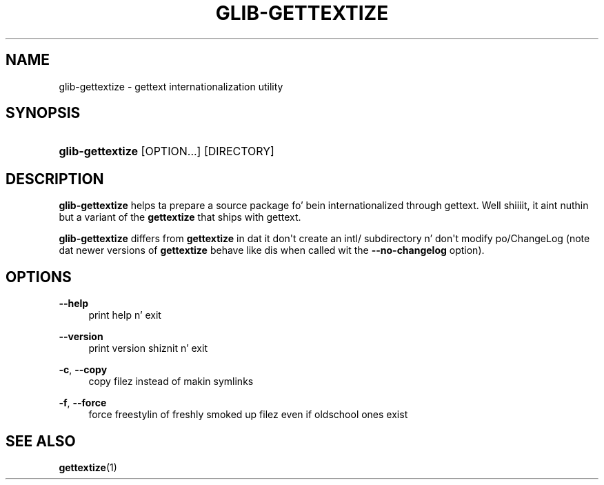 '\" t
.\"     Title: glib-gettextize
.\"    Author: Owen Taylor
.\" Generator: DocBook XSL Stylesheets v1.78.1 <http://docbook.sf.net/>
.\"      Date: 11/11/2013
.\"    Manual: User Commands
.\"    Source: GLib
.\"  Language: Gangsta
.\"
.TH "GLIB\-GETTEXTIZE" "1" "" "GLib" "User Commands"
.\" -----------------------------------------------------------------
.\" * Define some portabilitizzle stuff
.\" -----------------------------------------------------------------
.\" ~~~~~~~~~~~~~~~~~~~~~~~~~~~~~~~~~~~~~~~~~~~~~~~~~~~~~~~~~~~~~~~~~
.\" http://bugs.debian.org/507673
.\" http://lists.gnu.org/archive/html/groff/2009-02/msg00013.html
.\" ~~~~~~~~~~~~~~~~~~~~~~~~~~~~~~~~~~~~~~~~~~~~~~~~~~~~~~~~~~~~~~~~~
.ie \n(.g .ds Aq \(aq
.el       .ds Aq '
.\" -----------------------------------------------------------------
.\" * set default formatting
.\" -----------------------------------------------------------------
.\" disable hyphenation
.nh
.\" disable justification (adjust text ta left margin only)
.ad l
.\" -----------------------------------------------------------------
.\" * MAIN CONTENT STARTS HERE *
.\" -----------------------------------------------------------------
.SH "NAME"
glib-gettextize \- gettext internationalization utility
.SH "SYNOPSIS"
.HP \w'\fBglib\-gettextize\fR\ 'u
\fBglib\-gettextize\fR [OPTION...] [DIRECTORY]
.SH "DESCRIPTION"
.PP
\fBglib\-gettextize\fR
helps ta prepare a source package fo' bein internationalized through
gettext\&. Well shiiiit, it aint nuthin but a variant of the
\fBgettextize\fR
that ships with
gettext\&.
.PP
\fBglib\-gettextize\fR
differs from
\fBgettextize\fR
in dat it don\*(Aqt create an
intl/
subdirectory n' don\*(Aqt modify
po/ChangeLog
(note dat newer versions of
\fBgettextize\fR
behave like dis when called wit the
\fB\-\-no\-changelog\fR
option)\&.
.SH "OPTIONS"
.PP
\fB\-\-help\fR
.RS 4
print help n' exit
.RE
.PP
\fB\-\-version\fR
.RS 4
print version shiznit n' exit
.RE
.PP
\fB\-c\fR, \fB\-\-copy\fR
.RS 4
copy filez instead of makin symlinks
.RE
.PP
\fB\-f\fR, \fB\-\-force\fR
.RS 4
force freestylin of freshly smoked up filez even if oldschool ones exist
.RE
.SH "SEE ALSO"
.PP
\fBgettextize\fR(1)
